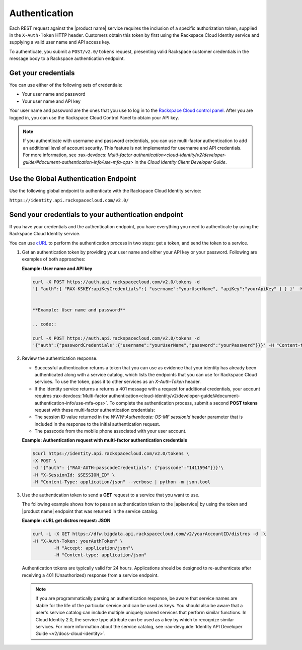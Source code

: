 .. _authentication-ovw: 

==============
Authentication
==============

Each REST request against the |product name| service requires the inclusion of a specific 
authorization token, supplied in the ``X-Auth-Token`` HTTP header. Customers obtain this 
token by first using the Rackspace Cloud Identity service and supplying a valid user name 
and API access key.

To authenticate, you submit a ``POST/v2.0/tokens`` request, presenting valid Rackspace 
customer credentials in the message body to a Rackspace authentication endpoint.

.. _auth-credentials:

Get your credentials
~~~~~~~~~~~~~~~~~~~~

You can use either of the following sets of credentials:

-  Your user name and password

-  Your user name and API key

Your user name and password are the ones that you use to log in to the 
`Rackspace Cloud control panel`_. After you are logged in, you can use the Rackspace 
Cloud Control Panel to obtain your API key.


..  note:: 
    If you authenticate with username and password credentials, you can use multi-factor 
    authentication to add an additional level of account security. This feature is not 
    implemented for username and API credentials. For more information, 
    see :rax-devdocs:
    `Multi-factor authentication<cloud-identity/v2/developer-guide/#document-authentication-info/use-mfa-ops>`  
    in the *Cloud Identity Client Developer Guide*.

.. _Rackspace Cloud control panel: https://mycloud.rackspace.com/


.. _auth-global:

Use the Global Authentication Endpoint
~~~~~~~~~~~~~~~~~~~~~~~~~~~~~~~~~~~~~~

Use the following global endpoint to authenticate with the Rackspace Cloud Identity service:

``https://identity.api.rackspacecloud.com/v2.0/``


.. _send-credentials:

Send your credentials to your authentication endpoint
~~~~~~~~~~~~~~~~~~~~~~~~~~~~~~~~~~~~~~~~~~~~~~~~~~~~~

If you have your credentials and the authentication endpoint, you have 
everything you need to authenticate by using the Rackspace Cloud Identity service.

You can use `cURL`_ to perform the authentication process in two steps: get a token, and 
send the token to a service.

.. _cURL: http://curl.haxx.se/

#. Get an authentication token by providing your user name and either your API key or 
   your password. Following are examples of both approaches:

   **Example: User name and API key**

   .. code::  

        curl -X POST https://auth.api.rackspacecloud.com/v2.0/tokens -d 
    	'{ "auth":{ "RAX-KSKEY:apiKeyCredentials":{ "username":"yourUserName", "apiKey":"yourApiKey" } } }' -H "Content-type: application/json"


	**Example: User name and password**

	.. code::  

    	curl -X POST https://auth.api.rackspacecloud.com/v2.0/tokens -d
    	'{"auth":{"passwordCredentials":{"username":"yourUserName","password":"yourPassword"}}}' -H "Content-type: application/json"


#. Review the authentication response.

   -  Successful authentication returns a token that you can use as evidence that your 
      identity has already been authenticated along with a service catalog, which lists 
      the endpoints that you can use for Rackspace Cloud services. To use the token, pass 
      it to other services as an `X-Auth-Token` header.

   -  If the Identity service returns a returns a 401 message with a request for 
      additional credentials, your account requires 
      :rax-devdocs:`Multi-factor authentication<cloud-identity/v2/developer-guide/#document-authentication-info/use-mfa-ops>`. 
      To complete the authentication process, submit a second **POST tokens** request 
      with these multi-factor authentication credentials:

   -  The session ID value returned in the `WWW-Authenticate: OS-MF sessionId` header 
      parameter that is included in the response to the initial authentication request.

   -  The passcode from the mobile phone associated with your user account.
          
   **Example: Authentication request with multi-factor authentication credentials**

   .. code::  

    	$curl https://identity.api.rackspacecloud.com/v2.0/tokens \
    	-X POST \
    	-d '{"auth": {"RAX-AUTH:passcodeCredentials": {"passcode":"1411594"}}}'\
    	-H "X-SessionId: $SESSION_ID" \
    	-H "Content-Type: application/json" --verbose | python -m json.tool


#. Use the authentication token to send a **GET** request to a service that you want to use.

   The following example shows how to pass an authentication token to the |apiservice| by 
   using the token and |product name| endpoint that was returned in the service catalog.

   **Example: cURL get distros request: JSON**

   .. code::  

    	curl -i -X GET https://dfw.bigdata.api.rackspacecloud.com/v2/yourAccountID/distros -d  \
    	-H "X-Auth-Token: yourAuthToken" \
		-H "Accept: application/json"\
		-H "Content-type: application/json"


   Authentication tokens are typically valid for 24 hours. Applications should be designed 
   to re-authenticate after receiving a 401 (Unauthorized) response from a service endpoint. 

   .. note:: 
    	
    	If you are programmatically parsing an authentication response, be aware that 
    	service names are stable for the life of the particular service and can be used as 
    	keys. You should also be aware that a user's service catalog can include multiple 
    	uniquely named services that perform similar functions. In Cloud Identity 2.0, 
    	the service type attribute can be used as a key by which to recognize similar 
    	services. For more information about the service catalog, see 
    	:rax-devguide:`Identity API Developer Guide <v2/docs-cloud-identity>`. 
    	

